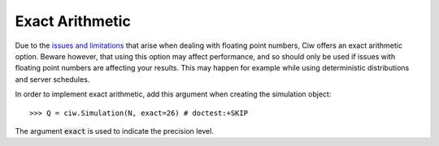.. _exact-simulations:

================
Exact Arithmetic
================

Due to the `issues and limitations <https://docs.python.org/2/tutorial/floatingpoint.html>`_ that arise when dealing with floating point numbers, Ciw offers an exact arithmetic option. Beware however, that using this option may affect performance, and so should only be used if issues with floating point numbers are affecting your results. This may happen for example while using deterministic distributions and server schedules.

In order to implement exact arithmetic, add this argument when creating the simulation object::

    >>> Q = ciw.Simulation(N, exact=26) # doctest:+SKIP

The argument :code:`exact` is used to indicate the precision level.